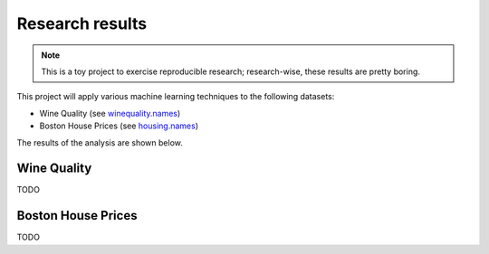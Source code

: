 Research results
================

.. note::
   This is a toy project to exercise reproducible research; research-wise, these results are pretty boring.


This project will apply various machine learning techniques to the following datasets:

* Wine Quality (see `winequality.names <https://github.com/master-ai-batch5/M05-mp-decaillet/blob/main/data/housing.names>`_)
* Boston House Prices (see `housing.names <https://github.com/master-ai-batch5/M05-mp-decaillet/blob/main/data/housing.names>`_)

The results of the analysis are shown below.

Wine Quality
------------

TODO


Boston House Prices
-------------------

TODO

